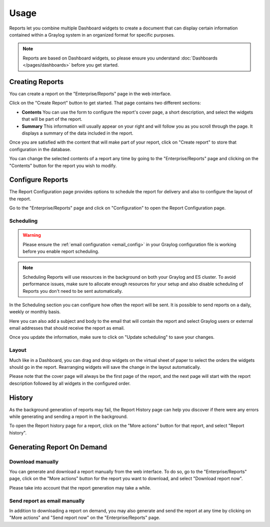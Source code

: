 *****
Usage
*****

Reports let you combine multiple Dashboard widgets to create a document that
can display certain information contained within a Graylog system in an organized format
for specific purposes.

.. note:: Reports are based on Dashboard widgets, so please ensure you understand
   :doc:`Dashboards </pages/dashboards>` before you get started.

Creating Reports
================

You can create a report on the "Enterprise/Reports" page in the web interface.

.. image:: /images/reporting-reports-page.png

Click on the "Create Report" button to get started. That page contains two
different sections:

- **Contents** You can use the form to configure the report's cover page, a
  short description, and select the widgets that will be part of the report.
- **Summary** This information will usually appear on your right and will follow
  you as you scroll through the page. It displays a summary of the data included
  in the report.

.. image:: /images/reporting-create-page.png

Once you are satisfied with the content that will make part of your report, click
on "Create report" to store that configuration in the database.

You can change the selected contents of a report any time by going to the
"Enterprise/Reports" page and clicking on the "Contents" button for the report
you wish to modify.

Configure Reports
=================

The Report Configuration page provides options to schedule the report for
delivery and also to configure the layout of the report.

Go to the "Enterprise/Reports" page and click on "Configuration" to open the
Report Configuration page.

.. image:: /images/reporting-configuration-page.png


Scheduling
----------

.. warning:: Please ensure the :ref:`email configuration <email_config>` in
   your Graylog configuration file is working before you enable report
   scheduling.

.. note:: Scheduling Reports will use resources in the background on both your
   Graylog and ES cluster. To avoid performance issues, make sure to allocate
   enough resources for your setup and also disable scheduling of Reports you
   don't need to be sent automatically.

In the Scheduling section you can configure how often the report will be sent. It
is possible to send reports on a daily, weekly or monthly basis.

Here you can also add a subject and body to the email that will contain the report
and select Graylog users or external email addresses that should receive the report
as email.

Once you update the information, make sure to click on "Update scheduling" to save
your changes.


Layout
------

Much like in a Dashboard, you can drag and drop widgets on the virtual sheet of
paper to select the orders the widgets should go in the report. Rearranging
widgets will save the change in the layout automatically.

Please note that the cover page will always be the first page of the report, and
the next page will start with the report description followed by all widgets in
the configured order.

History
=======

As the background generation of reports may fail, the Report History page can help
you discover if there were any errors while generating and sending a report in
the background.

To open the Report history page for a report, click on the "More actions" button
for that report, and select "Report history".

.. image:: /images/reporting-history-page.png

Generating Report On Demand
===========================

Download manually
-----------------

You can generate and download a report manually from the web interface. To do so,
go to the "Enterprise/Reports" page, click on the "More actions" button for the
report you want to download, and select "Download report now".

Please take into account that the report generation may take a while.


Send report as email manually
-----------------------------

In addition to downloading a report on demand, you may also generate and send
the report at any time by clicking on "More actions" and "Send report now" on
the "Enterprise/Reports" page.

